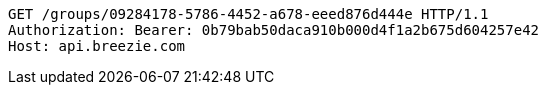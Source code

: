 [source,http,options="nowrap"]
----
GET /groups/09284178-5786-4452-a678-eeed876d444e HTTP/1.1
Authorization: Bearer: 0b79bab50daca910b000d4f1a2b675d604257e42
Host: api.breezie.com

----
